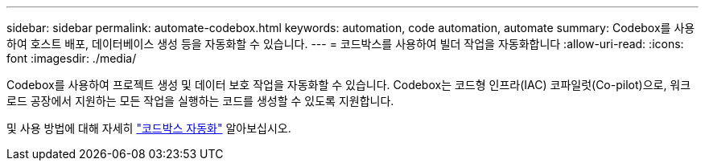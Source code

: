 ---
sidebar: sidebar 
permalink: automate-codebox.html 
keywords: automation, code automation, automate 
summary: Codebox를 사용하여 호스트 배포, 데이터베이스 생성 등을 자동화할 수 있습니다. 
---
= 코드박스를 사용하여 빌더 작업을 자동화합니다
:allow-uri-read: 
:icons: font
:imagesdir: ./media/


[role="lead"]
Codebox를 사용하여 프로젝트 생성 및 데이터 보호 작업을 자동화할 수 있습니다. Codebox는 코드형 인프라(IAC) 코파일럿(Co-pilot)으로, 워크로드 공장에서 지원하는 모든 작업을 실행하는 코드를 생성할 수 있도록 지원합니다.

및 사용 방법에 대해 자세히 link:https://docs.netapp.com/us-en/workload-setup-admin/codebox-automation.html["코드박스 자동화"^] 알아보십시오.
